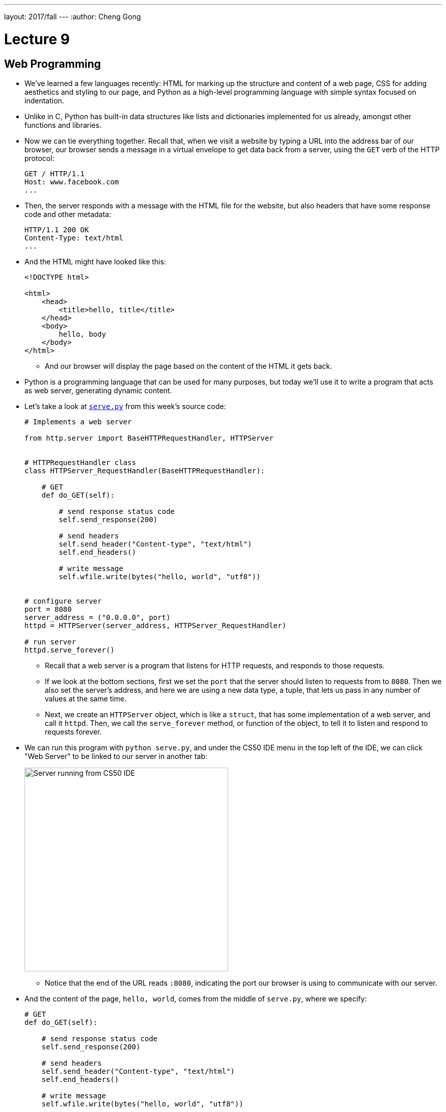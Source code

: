 ---
layout: 2017/fall
---
:author: Cheng Gong

= Lecture 9

[t=0m0s]
== Web Programming

* We've learned a few languages recently: HTML for marking up the structure and content of a web page, CSS for adding aesthetics and styling to our page, and Python as a high-level programming language with simple syntax focused on indentation.
* Unlike in C, Python has built-in data structures like lists and dictionaries implemented for us already, amongst other functions and libraries.
* Now we can tie everything together. Recall that, when we visit a website by typing a URL into the address bar of our browser, our browser sends a message in a virtual envelope to get data back from a server, using the `GET` verb of the HTTP protocol:
+
[source]
----
GET / HTTP/1.1
Host: www.facebook.com
...
----
* Then, the server responds with a message with the HTML file for the website, but also headers that have some response code and other metadata:
+
[source]
----
HTTP/1.1 200 OK
Content-Type: text/html
...
----
* And the HTML might have looked like this:
+
[source, html]
----
<!DOCTYPE html>

<html>
    <head>
        <title>hello, title</title>
    </head>
    <body>
        hello, body
    </body>
</html>
----
** And our browser will display the page based on the content of the HTML it gets back.
* Python is a programming language that can be used for many purposes, but today we'll use it to write a program that acts as web server, generating dynamic content.
* Let's take a look at http://cdn.cs50.net/2017/fall/lectures/9/src9/serve.py[`serve.py`] from this week's source code:
+
[source, python]
----
# Implements a web server

from http.server import BaseHTTPRequestHandler, HTTPServer


# HTTPRequestHandler class
class HTTPServer_RequestHandler(BaseHTTPRequestHandler):

    # GET
    def do_GET(self):

        # send response status code
        self.send_response(200)

        # send headers
        self.send_header("Content-type", "text/html")
        self.end_headers()

        # write message
        self.wfile.write(bytes("hello, world", "utf8"))


# configure server
port = 8080
server_address = ("0.0.0.0", port)
httpd = HTTPServer(server_address, HTTPServer_RequestHandler)

# run server
httpd.serve_forever()
----
** Recall that a web server is a program that listens for HTTP requests, and responds to those requests.
** If we look at the bottom sections, first we set the `port` that the server should listen to requests from to `8080`. Then we also set the server's address, and here we are using a new data type, a tuple, that lets us pass in any number of values at the same time.
** Next, we create an `HTTPServer` object, which is like a `struct`, that has some implementation of a web server, and call it `httpd`. Then, we call the `serve_forever` method, or function of the object, to tell it to listen and respond to requests forever.
* We can run this program with `python serve.py`, and under the CS50 IDE menu in the top left of the IDE, we can click "Web Server" to be linked to our server in another tab:
+
image::server_ide.png[alt="Server running from CS50 IDE", width=400]
** Notice that the end of the URL reads `:8080`, indicating the port our browser is using to communicate with our server.
* And the content of the page, `hello, world`, comes from the middle of `serve.py`, where we specify:
+
[source, python]
----
# GET
def do_GET(self):

    # send response status code
    self.send_response(200)

    # send headers
    self.send_header("Content-type", "text/html")
    self.end_headers()

    # write message
    self.wfile.write(bytes("hello, world", "utf8"))
----
** We define a `do_GET` function to tell our program how to respond when it receives a GET request. First, we want to send the right response code, then the header for `Content-Type`, and finally just the string `hello, world`, encoded in Unicode, or UTF-8.
* This is a simple example that always returns the same page, but we can write code that returns HTML files based on the request. And while this example used Python's built-in HTTP server library to send basic responses, we'll use a framework written in Python, called Flask, to save us the work of having to implement  basic features.
* To get started with Flask, we might have searched for http://flask.pocoo.org/[its website], read through some of their http://flask.pocoo.org/docs/0.12/[documentation] and examples. Then we'd discover that we could create a Flask server object simply with:
+
[source, python]
----
app = Flask(__name__)

if request is for /
    then send back home page
else if request is for /zuck
    then send Mark's home page
else if request is for /login
    then prompt user to log in
----
** And in pseudocode, we also define routes, or URLs, so our web server knows what pages to return.
* We'll create another file with our basic HTML page and save it as `index.html`:
+
[source, html]
----
<!DOCTYPE html>

<html>
    <head>
        <title>hello, title</title>
    </head>
    <body>
        hello, body
    </body>
</html>
----
* And now we see how we can use a web server to send back pages, with pseudocode that's a little more specific:
+
[source, python]
----
app = Flask(__name__)

if request is for /
    then send back index.html
else if request is for /zuck
    then send zuck.html
else if request is for /login
    then show user login.html
----
** We can implement this functionality in Python alone, or even in C, but there would need to be many, many more lines of code. With a framework or library of code already written for us, the low-level implementation details are abstracted away.
* Indeed, the actual code to serve these pages is simply:
+
[source, python]
----
app = Flask(__name__)

@app.route("/")
def index():
    return render_template("index.html")

@app.route("/zuck")
def zuck():
    return render_template("zuck.html")

@app.route("/login")
def login():
    return render_template("login.html")
----
** We use `@app.route` to indicate what the route, or URL, should trigger the function we define below. We named it `index`, but we could have chosen some other name. Then, we call the `render_template` function built into Flask, which will return a file. And we can do this for each of the routes and pages we want to have.
** We'll save this as `application.py`.
* To make this work, we actually need a directory called `templates` where our `application.py` file is, and the `.html` files to be in that directory. (This is specified in Flask's documentation.)
* We also need to import the Flask package, or library, with the following line at the top of our `application.py` file:
+
[source, python]
----
from flask import Flask, render_template
----
** On the CS50 IDE, we've preinstalled the `flask` package, so any Python program can import it. And `Flask` is a class of objects, with variables and functions defined in the `flask` package's code. We also import `render_template`, another function we need, from the package.
* Finally, in the CS50 IDE, we can run `flask run`. (`flask` is also the name of a program that runs from the command-line, that looks for our `application.py` file and runs it for us.) Then we can visit our routes by clicking the link in the IDE, and see the pages we've created.
* If we go to `/login`, we'll see this error since we never created a `login.html` file:
+
image::login_not_found.png[alt="login.html not found", width=800]
** In Python, some errors are called exceptions, and Flask generates an HTML page that show the error and the steps that led up to it. Most importantly, we can see at the top that the error is called `TemplateNotFound`, so we have a good idea of how to fix it.

[t=31m24s]
== Frosh IMs

* Let's look at another example, a web application for intramural sports, http://cdn.cs50.net/2017/fall/lectures/9/src9/froshims0/[`froshims0`].
* We have an `application.py` file and a `templates` directory as before, but a different set of files within. In particular, we have `index.html`:
+
[source, html]
----
{% extends "layout.html" %}

{% block body %}
<h1>Register for Frosh IMs</h1>
<form action="/register" method="post">
    <input name="name" placeholder="Name" type="text"/>
    <select name="dorm">
        <option disabled selected value="">Dorm</option>
        <option value="Apley Court">Apley Court</option>
        <option value="Canaday">Canaday</option>
        <option value="Grays">Grays</option>
        <option value="Greenough">Greenough</option>
        <option value="Hollis">Hollis</option>
        <option value="Holworthy">Holworthy</option>
        <option value="Hurlbut">Hurlbut</option>
        <option value="Lionel">Lionel</option>
        <option value="Matthews">Matthews</option>
        <option value="Mower">Mower</option>
        <option value="Pennypacker">Pennypacker</option>
        <option value="Stoughton">Stoughton</option>
        <option value="Straus">Straus</option>
        <option value="Thayer">Thayer</option>
        <option value="Weld">Weld</option>
        <option value="Wigglesworth">Wigglesworth</option>
    </select>
    <input type="submit" value="Register"/>
</form>
{% endblock %}
----
** We see that it contains an `<h1>` heading and a `form` that sends information back to the server via a POST method, to the URL `/register`. POST is another HTTP verb, that sends a request not just via the URL, but form data (or other request-specific data) in other headers. If we were to use GET, the data we put in the form will be sent in the URL, and URLs also have limits to prevent larger requests like uploading a photo.
** Then, in the form itself, we collect a name via a text `input` and a dorm option via a dropdown menu created by the `<select>` element. And finally, we use `type="submit"` to create an `input` element that's a button.
* We can see this page by running `flask run` in our source directory:
+
image::froshims0.png[alt="index.html of froshims0", width=500]
* And we can fill out the form, or leave it blank, and see different results. If we left both blank, we'd end up at `/register` as we'd expect, but with a message telling us what we did wrong:
+
image::register.png[alt="register of froshims0", width=500]
* So let's see the logic in `application.py` that handles this:
+
[source, python]
----
from flask import Flask, render_template, request

app = Flask(__name__)

@app.route("/")
def index():
    return render_template("index.html")

@app.route("/register", methods=["POST"])
def register():
    if not request.form.get("name") or not request.form.get("dorm"):
        return render_template("failure.html")
    return render_template("success.html")
----
** First, we import some functionality from the `flask` package. Then we create an `app` and set up the route for `index.html`.
** Then we specify that the `/register` route will accept POST requests, and call the `register()` function when a user makes that request. Then, we look in the `request.form` for a `name` and `dorm`, and return `failure.html` if either are missing, or `success.html` if both are present.
* And if we look in `failure.html`, we see a bit of new syntax:
+
[source, html]
----
{% extends "layout.html" %}

{% block body %}
You must provide your name and dorm!
{% endblock %}
----
** The curly braces and percent signs are part of a templating language, where we can share the same structure amongst multiple pages.
* `layout.html` is a basic HTML page, with placeholders that are filled in:
+
[source, html]
----
<!DOCTYPE html>

<html>
    <head>
        <meta name="viewport" content="initial-scale=1, width=device-width"/>
        <title>froshims0</title>
    </head>
    <body>
        {% block body %}{% endblock %}
    </body>
</html>
----
** Here, `{% block body %}{% endblock %}` is a placeholder, so for `failure.html` the message `You must provide your name and dorm!` is what will be substituted into that spot in `layout.html`.
* Now let's see how we would actually store the data from the form. First, we can demo http://cdn.cs50.net/2017/fall/lectures/9/src9/froshims1/[`froshims1`] in the CS50 IDE, where we get sent to `/registrants` after we fill out the form:
+
image::registrants.png[alt="registrants of froshims1", width=300]
** Each time we add someone, this list gets longer, and even if we refresh, we see the names we put in earlier.
* Let's see how this is done in `application.py`:
+
[source, python]
----
from flask import Flask, redirect, render_template, request

# Configure app
app = Flask(__name__)

# Registrants
students = []

@app.route("/")
def index():
    return render_template("index.html")


@app.route("/registrants")
def registrants():
    return render_template("registrants.html", students=students)


@app.route("/register", methods=["POST"])
def register():
    name = request.form.get("name")
    dorm = request.form.get("dorm")
    if not name or not dorm:
        return render_template("failure.html")
    students.append(f"{name} from {dorm}")
    return redirect("/registrants")
----
** Notice that we create an empty list, `students`, when our program is started. Since our server is a program that's running continuously, listening for responses, it will have that variable available while it's running. Then, in the `register()` function, we add each student as a formatted string with the `name` and `dorm` from the request. Recall that `append` is a method in Python to add an element to a list, growing it automatically.
** At the end, even though the user requested `/register`, we are using the `redirect` function to send them to `/registrants`.
** And for the `registrants` route, we still use `render_template` to return `registrants.html`, but now we are passing in `students` as an additional argument. `render_template` supports additional, optional parameters, so we pass in the `students` list and name it `students` for that function to refer to as well.
* Now, in `registrants.html`, we see an unordered list:
+
[source, html]
----
{% extends "layout.html" %}

{% block body %}

<ul>
    {% for student in students %}
    <li>{{ student }}</li>
    {% endfor %}
</ul>

{% endblock %}
----
** We have a simple language available to us in these templates, called Jinja, to display information. We can think of it as Python code, with loops and conditions, but not much more than that. We can iterate over each string in our `students` list by saying `for student in students`, and within the loop `{{ student }}` simply substitutes that string in our `students` list into a list item, `<li>`. Then `endfor` is the keyword to end that loop.
** And if we were to View Source of that page, we'd see that list generated like so:
+
image::registrants_source.png[alt="source of registrants of froshims1", width=500]
*** Recall that the other parts of the page are from `layout.html`.
* In http://cdn.cs50.net/2017/fall/lectures/9/src9/froshims2/[`froshims2`], we'll send an email when someone actually registers. In `application.py`, we have:
+
[source, python]
----
import os
import smtplib
from flask import Flask, render_template, request

# Configure app
app = Flask(__name__)

@app.route("/")
def index():
    return render_template("index.html")


@app.route("/register", methods=["POST"])
def register():
    name = request.form.get("name")
    email = request.form.get("email")
    dorm = request.form.get("dorm")
    if not name or not email or not dorm:
        return render_template("failure.html")
    message = "You are registered!"
    server = smtplib.SMTP("smtp.gmail.com", 587)
    server.starttls()
    server.login("jharvard@cs50.net", os.getenv("PASSWORD"))
    server.sendmail("jharvard@cs50.net", email, message)
    return render_template("success.html")
----
** At the top, we have a new import, `smtplib`, a library we can use to send email. In `register()`, we first check that the user provided all three items in the form. Then, we look up the documentation for `smtplib` and create a `SMTP` (email) server with the `smtplib` library, and call it `server`. We want to connect to `smtp.gmail.com` (which will actually send the email), and to do that we have to specify:
*** the port to use, `587`, since this is a mail server (which we only know from searching and looking at documentation)
*** `starttls`, to indicate that we want the connection to be encrypted over a protocol called TLS
*** our own login information, which is `jharvard@cs50.net`, and also a `PASSWORD`, stored as an environment variable, which is like a global variable set and stored in the CS50 IDE
** Then we call the `sendmail` function, passing in the `email` the student typed in, along with the `message` string we wrote.
* Instead of sending each registrant out as an email, we can save it to a file in http://cdn.cs50.net/2017/fall/lectures/9/src9/froshims3/[`froshims3`]. `application.py` looks like:
+
[source, python]
----
from flask import Flask, render_template, request
import csv

app = Flask(__name__)

@app.route("/")
def index():
    return render_template("index.html")

@app.route("/register", methods=["POST"])
def register():
    if not request.form.get("name") or not request.form.get("dorm"):
        return render_template("failure.html")
    file = open("registrants.csv", "a")
    writer = csv.writer(file)
    writer.writerow((request.form.get("name"), request.form.get("dorm")))
    file.close()
    return render_template("success.html")
----
** We import another library, `csv`, so we can read and write to CSV, comma-separated-values, files.
** In `register()`, after we check that `name` and `dorm` both have values, we use `file = open("registrants.csv", "a")` to open a file called `registrants.csv` in the directory where our web server is running. The `a` flag allows us to append, or add, to the file, without overwriting what was already there.
** Then, we use the `writer` from the `csv` package to create a `writer` of our own (like how we created a mail server above), which we can then use to write a row to the `file` we passed in. We do that by calling the aptly-named `writerow` function, passing in a tuple of values we want for that row.
** Finally, we close the file to indicate that we're done with it.
* If we run our server now, submit a few responses (or ask the audience to), we can see `registrants.csv` in our IDE's file list. Then, we can download it and open it in Excel.

[t=1h10m48s]
== Similarities

* In Problem Set 6, we'll combine the topics of the past three lectures, using what we've learned about edit distance and web programming. We'll write a web application that compares strings character by character, or files line by line.
* We can see a live demo of the more comfortable version at http://similarities.cs50.net/more[http://similarities.cs50.net/more], where  we use Bootstrap, a CSS library, to help style the forms and buttons.
* If we type in two strings into the form, we'll see a matrix of numbers, with each of the numbers representing the cost of converting one string (up to that character) to the other (up to that character). (More on this in Week 6's lecture!) And while that number on its own might not seem that useful, we know that a high number means that the two strings are more different, while a low number means that the two strings are more similar.
* For the less comfortable version at http://similarities.cs50.net/less[http://similarities.cs50.net/less], we'll allow two files to be uploaded, and compare them in few different ways. We can compare the lines as they appear in the files, compare the sentences in the files (even if they are on different lines), or all the substrings in the files of a particular length. See Problem Set 6 for more details!
